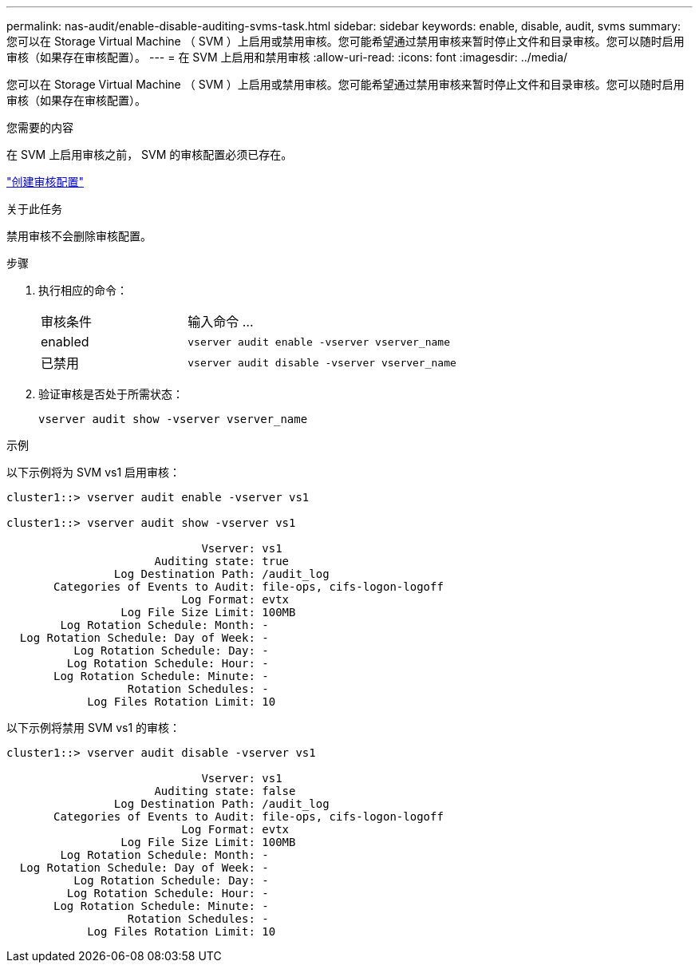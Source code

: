 ---
permalink: nas-audit/enable-disable-auditing-svms-task.html 
sidebar: sidebar 
keywords: enable, disable, audit, svms 
summary: 您可以在 Storage Virtual Machine （ SVM ）上启用或禁用审核。您可能希望通过禁用审核来暂时停止文件和目录审核。您可以随时启用审核（如果存在审核配置）。 
---
= 在 SVM 上启用和禁用审核
:allow-uri-read: 
:icons: font
:imagesdir: ../media/


[role="lead"]
您可以在 Storage Virtual Machine （ SVM ）上启用或禁用审核。您可能希望通过禁用审核来暂时停止文件和目录审核。您可以随时启用审核（如果存在审核配置）。

.您需要的内容
在 SVM 上启用审核之前， SVM 的审核配置必须已存在。

link:create-auditing-config-task.html["创建审核配置"]

.关于此任务
禁用审核不会删除审核配置。

.步骤
. 执行相应的命令：
+
[cols="35,65"]
|===


| 审核条件 | 输入命令 ... 


 a| 
enabled
 a| 
`vserver audit enable -vserver vserver_name`



 a| 
已禁用
 a| 
`vserver audit disable -vserver vserver_name`

|===
. 验证审核是否处于所需状态：
+
`vserver audit show -vserver vserver_name`



.示例
以下示例将为 SVM vs1 启用审核：

[listing]
----
cluster1::> vserver audit enable -vserver vs1

cluster1::> vserver audit show -vserver vs1

                             Vserver: vs1
                      Auditing state: true
                Log Destination Path: /audit_log
       Categories of Events to Audit: file-ops, cifs-logon-logoff
                          Log Format: evtx
                 Log File Size Limit: 100MB
        Log Rotation Schedule: Month: -
  Log Rotation Schedule: Day of Week: -
          Log Rotation Schedule: Day: -
         Log Rotation Schedule: Hour: -
       Log Rotation Schedule: Minute: -
                  Rotation Schedules: -
            Log Files Rotation Limit: 10
----
以下示例将禁用 SVM vs1 的审核：

[listing]
----
cluster1::> vserver audit disable -vserver vs1

                             Vserver: vs1
                      Auditing state: false
                Log Destination Path: /audit_log
       Categories of Events to Audit: file-ops, cifs-logon-logoff
                          Log Format: evtx
                 Log File Size Limit: 100MB
        Log Rotation Schedule: Month: -
  Log Rotation Schedule: Day of Week: -
          Log Rotation Schedule: Day: -
         Log Rotation Schedule: Hour: -
       Log Rotation Schedule: Minute: -
                  Rotation Schedules: -
            Log Files Rotation Limit: 10
----